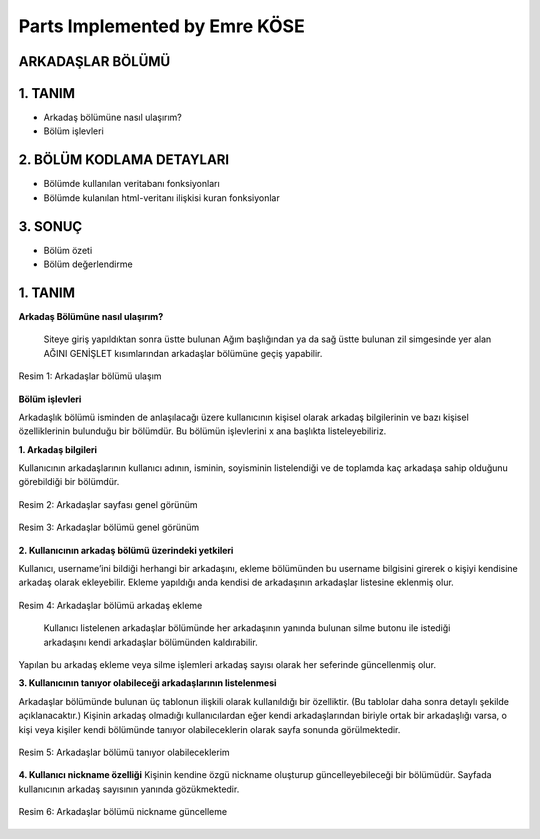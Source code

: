 Parts Implemented by Emre KÖSE
================================

**ARKADAŞLAR BÖLÜMÜ**
---------

**1.	TANIM**
---------

-  Arkadaş bölümüne nasıl ulaşırım?

-  Bölüm işlevleri


**2.	BÖLÜM KODLAMA DETAYLARI**
---------


-	Bölümde kullanılan veritabanı fonksiyonları

-	Bölümde kulanılan html-veritanı ilişkisi kuran fonksiyonlar

**3.	SONUÇ** 
---------


-	Bölüm özeti

-	Bölüm değerlendirme
























**1.	TANIM**
---------

**Arkadaş Bölümüne nasıl ulaşırım?**


     Siteye giriş yapıldıktan sonra üstte bulunan Ağım başlığından ya da sağ üstte bulunan zil simgesinde yer alan AĞINI GENİŞLET  kısımlarından arkadaşlar bölümüne geçiş yapabilir.
 
.. figure:: emre/1.jpg
   :figclass: align-center
   
   Resim 1: Arkadaşlar bölümü ulaşım 


**Bölüm işlevleri**

Arkadaşlık bölümü isminden de anlaşılacağı üzere kullanıcının kişisel olarak arkadaş bilgilerinin ve bazı kişisel özelliklerinin bulunduğu bir bölümdür. Bu bölümün işlevlerini x ana başlıkta listeleyebiliriz.  

**1.	Arkadaş bilgileri**


Kullanıcının arkadaşlarının kullanıcı adının, isminin, soyisminin listelendiği ve de toplamda kaç arkadaşa sahip olduğunu görebildiği bir bölümdür.
 
.. figure:: emre/2.jpg
   :figclass: align-center
   
   Resim 2: Arkadaşlar sayfası genel görünüm 
 
.. figure:: emre/3.jpg
   :figclass: align-center
   
   Resim 3: Arkadaşlar bölümü genel görünüm




**2.	Kullanıcının arkadaş bölümü üzerindeki yetkileri**

Kullanıcı, username’ini bildiği herhangi bir arkadaşını, ekleme bölümünden  bu username bilgisini girerek o kişiyi kendisine arkadaş olarak ekleyebilir. Ekleme yapıldığı anda kendisi de arkadaşının arkadaşlar listesine eklenmiş olur.

 
.. figure:: emre/4.jpg
   :figclass: align-center
   
   Resim 4: Arkadaşlar bölümü arkadaş ekleme

     Kullanıcı listelenen arkadaşlar bölümünde her arkadaşının yanında bulunan silme butonu ile istediği arkadaşını kendi arkadaşlar bölümünden kaldırabilir.
Yapılan bu arkadaş ekleme veya silme işlemleri arkadaş sayısı olarak her seferinde güncellenmiş olur.




**3.	Kullanıcının tanıyor olabileceği arkadaşlarının listelenmesi**


Arkadaşlar bölümünde bulunan üç tablonun ilişkili olarak kullanıldığı bir özelliktir. (Bu tablolar daha sonra detaylı şekilde açıklanacaktır.) Kişinin arkadaş olmadığı kullanıcılardan eğer kendi arkadaşlarından biriyle ortak bir arkadaşlığı varsa, o kişi veya kişiler kendi bölümünde tanıyor olabileceklerin olarak sayfa sonunda görülmektedir.

 
.. figure:: emre/5.jpg
   :figclass: align-center
   
   Resim 5: Arkadaşlar bölümü tanıyor olabileceklerim 


**4.	Kullanıcı nickname özelliği**
Kişinin kendine özgü nickname oluşturup güncelleyebileceği bir bölümüdür. Sayfada kullanıcının arkadaş sayısının yanında gözükmektedir.
 
.. figure:: emre/6.jpg
   :figclass: align-center
   
   Resim 6: Arkadaşlar bölümü nickname güncelleme



























